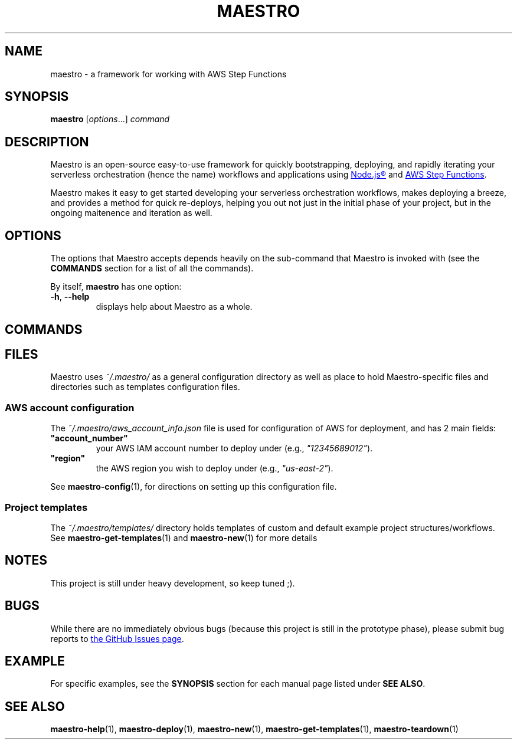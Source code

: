 .TH MAESTRO 1 2020-08-08 "Maestro v1.0.0"

.SH NAME

maestro \- a framework for working with AWS Step Functions

.SH SYNOPSIS

.PP
.B maestro
[\fIoptions\fR...]
.I command

.SH DESCRIPTION

.PP
Maestro is an open-source easy-to-use framework for quickly bootstrapping,
deploying,
and rapidly iterating your serverless orchestration
(hence the name)
workflows and applications using
.UR https://nodejs.org/
Node.js\*R
.UE
and
.UR https://aws.amazon.com/step-functions
AWS Step Functions
.UE .

.PP
Maestro makes it easy to get started developing your serverless
orchestration workflows,
makes deploying a breeze,
and provides a method for quick re-deploys,
helping you out not just in the initial phase of your project,
but in the ongoing maitenence and iteration as well.

.SH OPTIONS

.PP
The options that Maestro accepts depends heavily on the
sub-command that Maestro is invoked with
(see the
.B COMMANDS
section for a list of all the commands).

.PP
By itself,
.B maestro
has one option:

.TP
.BR -h , " --help"
displays help about Maestro as a whole.

.SH COMMANDS

.SH FILES

.PP
Maestro uses
.I ~/.maestro/
as a general configuration directory as well as place to hold Maestro-\
specific files and directories such as templates configuration files.

.SS AWS account configuration

.PP
The
.I ~/.maestro/aws_account_info.json
file is used for configuration of AWS for deployment,
and has 2 main fields:

.TP
\fB"account_number"\fR
your AWS IAM account number to deploy under (e.g., \fI"12345689012"\fR).

.TP
\fB"region"\fR
the AWS region you wish to deploy under (e.g., \fI"us-east-2"\fR).

.PP
See
.BR maestro-config (1),
for directions on setting up this configuration file.

.SS Project templates

.PP
The
.I ~/.maestro/templates/
directory holds templates of custom and default example project structures\
/workflows.
See
.BR maestro-get-templates (1)
and
.BR maestro-new (1)
for more details

.SH NOTES

.PP
This project is still under heavy development, so keep tuned ;).

.SH BUGS

.PP
While there are no immediately obvious bugs
(because this project is still in the prototype phase),
please submit bug reports to
.UR https://github.com/maestro-framework/maestro/issues
the GitHub Issues page
.UE .


.SH EXAMPLE

.PP
For specific examples, see the
.B SYNOPSIS
section for each manual page listed under
\fBSEE ALSO\fR.

.SH SEE ALSO

.BR maestro-help (1),
.BR maestro-deploy (1),
.BR maestro-new (1),
.BR maestro-get-templates (1),
.BR maestro-teardown (1)
